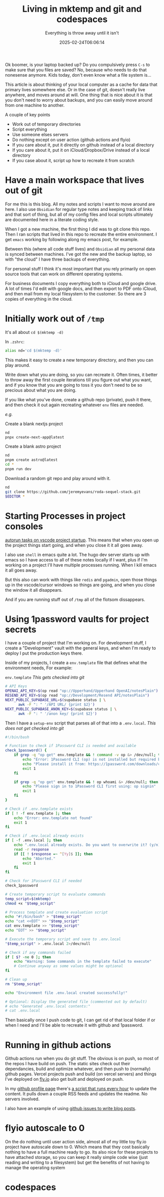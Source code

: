 #+title: Living in mktemp and git and codespaces
#+subtitle: Everything is throw away until it isn't
#+tags[]: mktemp git docker transient
#+date: 2025-02-24T06:06:14

Ok boomer, is your laptop backed up?  Do you compulsively press =C-s= to
make sure that you files are saved?  No, because who needs to do that
nonesense anymore.  Kids today, don't even know what a file system
is...

This article is about thinking of your local computer as a cache for
data that primary lives somewhere else.  Or in the case of git,
doesn't really live anywhere, and moves around at will.  One thing
that is nice about it is that you don't need to worry about backups,
and you can easily move around from one machine to another.

A couple of key points
- Work out of temporary directories
- Script everything
- Use someone elses servers
- Do nothing except on user action (github actions and flyio)
- If you care about it, put it directly on github instead of a local directory
- If you care about it, put it on iCloud/Dropbox/Drive instead of a local directory
- If you case about it, script up how to recreate it from scratch

* Have a main workspace that lives out of git

For me this is this blog.  All my notes and scripts I want to move
around are here.  I also use =Obsidian= for regular type notes and
keeping track of links and that sort of thing, but all of my config
files and local scripts ultimately are documented here in a literate
coding style.

When I got a new machine, the first thing I did was to git clone this
repo.  Then I ran scripts that lived in this repo to recreate the
entire environment.  I get =emacs= working by following along my emacs
post, for example.

Between this (where all code stuff lives) and =Obsidian= all my personal
data is synced between machines.  I've got the new and the backup
laptop, so with "the cloud" I have three backups of everything.

For personal stuff I think it's most important that you rely primarily
on open source tools that can work on different operating systems.

For business documents I copy everything both to iCloud and google
drive.  A lot of times I'd edit with google docs, and then export to
PDF onto iCloud, and then mail from my local filesystem to the
customer.  So there are 3 copies of everything in the cloud.

* Initially work out of =/tmp=

It's all about =cd $(mktemp -d)=

In =.zshrc=:

#+begin_src bash
  alias nd='cd $(mktemp -d)'
#+end_src

This makes it easy to create a new temporary directory, and then you
can play around.

Write down what you are doing, so you can recreate it.  Often times,
it better to throw away the first couple iterations till you figure
out what you want, and if you know that you are going to toss it you
don't need to be so precious about what you are doing.

If you like what you've done, create a github repo (private), push it
there, and then check it out again recreating whatever =env= files are
needed.

/e.g./

Create a blank nextjs project

#+begin_src bash
  nd
  pnpx create-next-app@latest
#+end_src

Create a blank astro project
#+begin_src bash
  nd
  pnpm create astro@latest
  cd *
  pnpm run dev
#+end_src

Download a random git repo and play around with it.
#+begin_src bash
  nd
  git clone https://github.com/jeremyevans/roda-sequel-stack.git
  $EDITOR *
#+end_src

* Starting Processes in project consoles

[[https://willschenk.com/labnotes/2025/autorun_tasks_on_vscode_startup/][autorun tasks on vscode project startup]].  This means that when you
open up the project things start going, and when you close it it all
goes away.

I also use =shell= in emacs quite a lot.  The hugo dev server starts up
with emacs so I have access to all of these notes locally if I want,
plus if I'm working on a project I'll have multiple processes running.
When I kill emacs it all goes away.

But this also can work with things like =redis= and =pgadmin=, open those
things up in the vscode/cursor windows so things are going, and when
you close the window it all disappears.

And if you are running stuff out of =/tmp= all of the flotsom
dissappears.

* Using 1password vaults for project secrets

I have a couple of project that I'm working on.  For development
stuff, I create a "Development" vault with the general keys, and when
I'm ready to deploy I put the production keys there.

Inside of my projects, I create a =env.template= file that defines what
the environment needs, For example:

=env.template= /This gets checked into git/
#+begin_src bash
# API Keys
OPENAI_API_KEY=$(op read "op://Upperhand/Upperhand OpenAI/notesPlain")
RESEND_API_KEY=$(op read "op://Development/Resend API/notesPlain")
NEXT_PUBLIC_SUPABASE_URL=$(supabase status | \
      awk -F ": " '/API URL/ {print $2}')
NEXT_PUBLIC_SUPABASE_ANON_KEY=$(supabase status | \
      awk -F ": " '/anon key/ {print $2}')
#+end_src

Then I have a =setup-env= script that parses all of that into a
=.env.local=.  /This does not get checked into git/

#+begin_src bash :tangle ~/willschenk.com/bin/setup-env
#!/bin/bash

# Function to check if 1Password CLI is needed and available
check_1password() {
    if grep -q "op get" env.template && ! command -v op &> /dev/null; then
        echo "Error: 1Password CLI (op) is not installed but required by template"
        echo "Please install it from: https://1password.com/downloads/command-line/"
        exit 1
    fi

    if grep -q "op get" env.template && ! op whoami &> /dev/null; then
        echo "Please sign in to 1Password CLI first using: op signin"
        exit 1
    fi
}

# Check if .env.template exists
if [ ! -f env.template ]; then
    echo "Error: env.template not found"
    exit 1
fi

# Check if .env.local already exists
if [ -f .env.local ]; then
    echo ".env.local already exists. Do you want to overwrite it? (y/n)"
    read -r response
    if [[ ! $response =~ ^[Yy]$ ]]; then
        echo "Aborted."
        exit 1
    fi
fi

# Check for 1Password CLI if needed
check_1password

# Create temporary script to evaluate commands
temp_script=$(mktemp)
chmod +x "$temp_script"

# Process template and create evaluation script
echo "#!/bin/bash" > "$temp_script"
echo "cat <<EOT" >> "$temp_script"
cat env.template >> "$temp_script"
echo "EOT" >> "$temp_script"

# Execute the temporary script and save to .env.local
"$temp_script" > .env.local 2>/dev/null

# Check if any commands failed
if [ $? -ne 0 ]; then
    echo "Warning: Some commands in the template failed to execute"
    # Continue anyway as some values might be optional
fi

# Clean up
rm "$temp_script"

echo "Environment file .env.local created successfully!"

# Optional: Display the generated file (commented out by default)
# echo "Generated .env.local contents:"
# cat .env.local

#+end_src

Then basically once I push code to git, I can get rid of that local
folder if or when I need and I'll be able to recreate it with github
and 1password.


* Running in github actions

Github actions run when you do git stuff.  The obvious is on push, so
most of the repos I have build on push.  The static sites check out
their dependancies, build and optimize whatever, and then push to
(normally) github pages.  Vercel projects push and build (on vercel
servers) and things I've deployed on [[https://fly.io/][fly.io]] also get built and
deployed on push.

In my [[https://github.com/wschenk][github profile page]] there's [[https://github.com/wschenk/wschenk/blob/main/.github/workflows/build.yml][a script that runs every hour]] to
update the content.  It pulls down a couple RSS feeds and updates the
readme.  No servers involved.

I also have an example of using [[https://github.com/wschenk/issue-blog/blob/main/.github/workflows/issue_to_post.yml][github issues to write blog posts]].

* flyio autoscale to 0

On the do nothing until user action side, almost all of my little toy
fly.io project have autoscale down to 0.  Which means that they cost
basically nothing to have a full machine ready to go.  Its also nice
for these projects to have attached storage, so you can keep it really
simple code wise (just reading and writing to a filesystem) but get
the benefits of not having to manage the operating system

* codespaces

If you've setup =gh=, you can do =gh browse= in your local directory to
open up github.  Press the =,= (comma) key and it will move you to the
codespaces window, where it will start up a server on github.

You can see your [[https://github.com/codespaces][list of codespaces]].  When idle it will close down,
and it will know if there are changes that need to be commited.

My [[https://github.com/wschenk/wschenk][github profile]] repository was all written in codespaces.  It's
rebuilt using a github action trigged by cron that pulls in feeds.

My [[https://github.com/wschenk/tilde][customize tilde]] homepage was also built on codespaces.

This means you don't ever need to have the code on your machine.

* =pnpx=

This command runs node packages directly without having to install them.

** pnpx live-server

By far my most used goto.  Quickly serve up a directory of html files.
Handles auto updates.

#+begin_src bash :tangle ~/willschenk.com/bin/live-server
  #!/bin/bash

  pnpx live-server $*

#+end_src
* Docker

These wrapper scripts to docker containers give us a couple of
advantages.  First we can install whatever version we want fairly
easily, and we can isolate all of the files that it writes.  If we
want something to persist over time, then we can give it a docker
volume which lives beyond the invocation.

I almost aways use =--rm -it= which means remove the container once the
process is done, and open up an interactive terminal

** Postgres

Lets spin up postgres and pgadmin in little scripts. This pulls down
the container, sets up the volumes, and when you close out everything
goes away except the volumes.

=ppgserver=
#+begin_src bash :tangle ~/willschenk.com/bin/pgserver
  #!/bin/bash
  # pgserver

  docker run --rm -it \
         -p 5432:5432 \
         -e PGDATA=/var/lib/postgresql/data/pgdata \
  	   -v postgres:/var/lib/postgresql/data \
         --name pgserver \
         -e POSTGRES_HOST_AUTH_METHOD=trust \
         -e POSTGRES_PASSWORD=mysecretpassword \
         postgres
#+end_src


** Pgadmin

To create the server connection, host is =host.docker.local=, user is =postgres=,
and password is =mysecretpassword=.

=pgadmin=
#+begin_src bash :tangle ~/willschenk.com/bin/pgadmin
  #!/bin/bash

  (sleep 3;open http://localhost:8080)&


  docker run -it --rm \
         -p 8080:80 \
         -v pgadmin:/var/lib/pgadmin \
         -e 'PGADMIN_DEFAULT_EMAIL=wschenk@gmail.com' \
         -e 'PGADMIN_DEFAULT_PASSWORD=mysecretpassword' \
         -e 'PGADMIN_CONFIG_ENHANCED_COOKIE_PROTECTION=True' \
         -e 'PGADMIN_CONFIG_LOGIN_BANNER="Authorised users only!"' \
         -e 'PGADMIN_CONFIG_CONSOLE_LOG_LEVEL=10' \
         --name pgadmin \
         dpage/pgadmin4:latest
#+end_src

** Openweb

=openweb-ui=
#+begin_src bash :tangle ~/willschenk.com/bin/openweb-ui
  #!/bin/bash

  (sleep 1;open http://localhost:3000)&

  docker run -it --rm -p 3000:8080 \
           -v open-webui:/app/backend/data \
           ghcr.io/open-webui/open-webui:main

#+end_src

** mitm

=mitm=
#+begin_src bash :tangle ~/willschenk.com/bin/mitm
  #!/bin/bash

  (sleep 1;open http://localhost:8080)&


  docker run --rm -it \
         -p 8080:8080 \
         -p 127.0.0.1:8081:8081 \
         mitmproxy/mitmproxy mitmweb --web-host 0.0.0.0

#+end_src

** redis

=redis=
#+begin_src bash :tangle ~/willschenk.com/bin/redis
  #!/bin/bash

  docker run -it --rm -p 6379:6379 redis
#+end_src

And then a cli instance

=redis-cli=
#+begin_src bash :tangle ~/willschenk.com/bin/redis-cli
  #!/bin/bash
  docker run -it --rm --network=host redis redis-cli 
#+end_src

I was having trouble getting the cli to connect.  So I did =nd=, asked
warp to write a script to connect to redis and increment a counter,
and verified that the server was working.  This directory with those
temporary files will go away and I'll never need to think about them
again.

** doku

=doku=

#+begin_src bash :tangle ~/willschenk.com/bin/doku
  #!/bin/bash

  (sleep 1;open http://localhost:9090)&
  
  docker run --rm -it \
         -v /var/run/docker.sock:/var/run/docker.sock:ro \
         -v /:/hostroot:ro -p 9090:9090 \
         amerkurev/doku
#+end_src

* Scripts

** Check for dependancies at the top

When writing scripts, make sure that you check and/or install
dependancies at the top.

For the bash script that does enviroment variables, the first thing we
do is check for the 1password cli to be installed.

** Inline ruby deps

If you are scripting in a better scripting language, you can specify
the requirements inline.

[[https://bundler.io/guides/bundler_in_a_single_file_ruby_script.html][Ruby scripts can include gems in a single file.]]

#+begin_src ruby
#!/usr/bin/env ruby

require 'bundler/inline'

gemfile do
  source 'https://rubygems.org'
  gem 'front_matter_parser'
end

#+end_src

These can be named whatever you want, and don't need to have a =Gemfile=
floating around.

** Inline =uv= dependancies

#+begin_src python :tangle example.py
  #!/usr/bin/env uv run
  # /// script
  # dependencies = [
  #   "requests<3",
  #   "rich",
  # ]
  # ///

  import requests
  from rich.pretty import pprint

  resp = requests.get("https://peps.python.org/api/peps.json")
  data = resp.json()
  pprint([(k, v["title"]) for k, v in data.items()][:10])
#+end_src

The first time you run this it will download the needed dependancies.


* Conclusion

The rules here are

- Plan on throwing everything away
- ...so document what you are doing
- ...either in text or in machine scripts
- Push everything to a central spot that you can pull down from whereever
- Your laptop, desktop, mobile, server etc are just running cache of the dat


1. https://willschenk.com/articles/2020/leveraging_disposability_for_exploration/

# Local Variables:
# eval: (add-hook 'after-save-hook (lambda ()(org-babel-tangle)) nil t)
# End:
